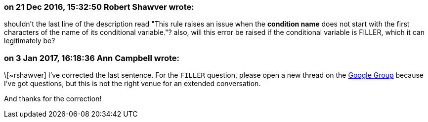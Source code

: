 === on 21 Dec 2016, 15:32:50 Robert Shawver wrote:
shouldn't the last line of the description read "This rule raises an issue when the *condition name* does not start with the first characters of the name of its conditional variable."? also, will this error be raised if the conditional variable is FILLER, which it can legitimately be?

=== on 3 Jan 2017, 16:18:36 Ann Campbell wrote:
\[~rshawver] I've corrected the last sentence. For the ``++FILLER++`` question, please open a new thread on the https://groups.google.com/forum/?pli=1#!forum/sonarqube[Google Group] because I've got questions, but this is not the right venue for an extended conversation.


And thanks for the correction!

